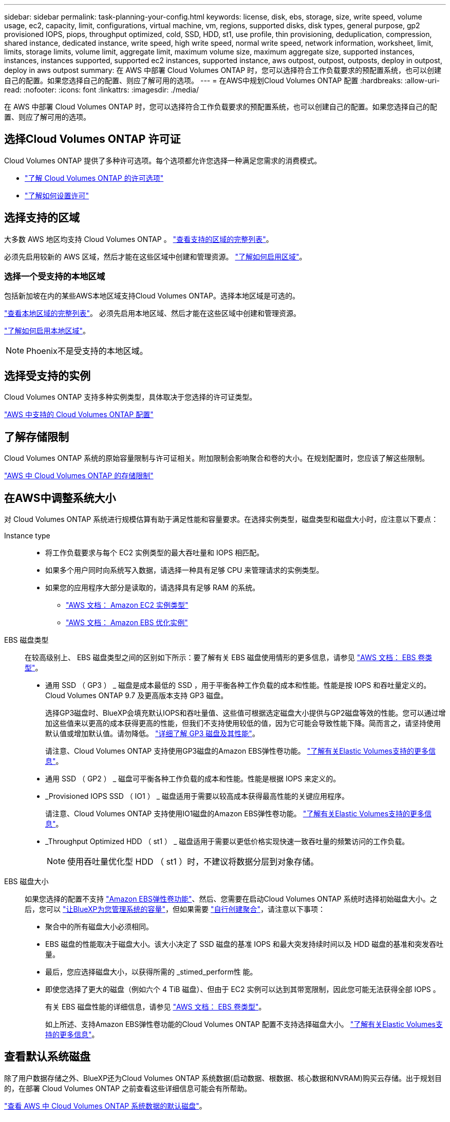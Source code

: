 ---
sidebar: sidebar 
permalink: task-planning-your-config.html 
keywords: license, disk, ebs, storage, size, write speed, volume usage, ec2, capacity, limit, configurations, virtual machine, vm, regions, supported disks, disk types, general purpose, gp2 provisioned IOPS, piops, throughput optimized, cold, SSD, HDD, st1, use profile, thin provisioning, deduplication, compression, shared instance, dedicated instance, write speed, high write speed, normal write speed, network information, worksheet, limit, limits, storage limits, volume limit, aggregate limit, maximum volume size, maximum aggregate size, supported instances, instances, instances supported, supported ec2 instances, supported instance, aws outpost, outpost, outposts, deploy in outpost, deploy in aws outpost 
summary: 在 AWS 中部署 Cloud Volumes ONTAP 时，您可以选择符合工作负载要求的预配置系统，也可以创建自己的配置。如果您选择自己的配置、则应了解可用的选项。 
---
= 在AWS中规划Cloud Volumes ONTAP 配置
:hardbreaks:
:allow-uri-read: 
:nofooter: 
:icons: font
:linkattrs: 
:imagesdir: ./media/


[role="lead"]
在 AWS 中部署 Cloud Volumes ONTAP 时，您可以选择符合工作负载要求的预配置系统，也可以创建自己的配置。如果您选择自己的配置、则应了解可用的选项。



== 选择Cloud Volumes ONTAP 许可证

Cloud Volumes ONTAP 提供了多种许可选项。每个选项都允许您选择一种满足您需求的消费模式。

* link:concept-licensing.html["了解 Cloud Volumes ONTAP 的许可选项"]
* link:task-set-up-licensing-aws.html["了解如何设置许可"]




== 选择支持的区域

大多数 AWS 地区均支持 Cloud Volumes ONTAP 。 https://cloud.netapp.com/cloud-volumes-global-regions["查看支持的区域的完整列表"^]。

必须先启用较新的 AWS 区域，然后才能在这些区域中创建和管理资源。 https://docs.aws.amazon.com/general/latest/gr/rande-manage.html["了解如何启用区域"^]。



=== 选择一个受支持的本地区域

包括新加坡在内的某些AWS本地区域支持Cloud Volumes ONTAP。选择本地区域是可选的。

link:https://aws.amazon.com/about-aws/global-infrastructure/localzones/locations/?nc=sn&loc=3["查看本地区域的完整列表"^]。
必须先启用本地区域、然后才能在这些区域中创建和管理资源。

link:https://aws.amazon.com/tutorials/deploying-low-latency-applications-with-aws-local-zones/["了解如何启用本地区域"^]。


NOTE: Phoenix不是受支持的本地区域。



== 选择受支持的实例

Cloud Volumes ONTAP 支持多种实例类型，具体取决于您选择的许可证类型。

https://docs.netapp.com/us-en/cloud-volumes-ontap-relnotes/reference-configs-aws.html["AWS 中支持的 Cloud Volumes ONTAP 配置"^]



== 了解存储限制

Cloud Volumes ONTAP 系统的原始容量限制与许可证相关。附加限制会影响聚合和卷的大小。在规划配置时，您应该了解这些限制。

https://docs.netapp.com/us-en/cloud-volumes-ontap-relnotes/reference-limits-aws.html["AWS 中 Cloud Volumes ONTAP 的存储限制"^]



== 在AWS中调整系统大小

对 Cloud Volumes ONTAP 系统进行规模估算有助于满足性能和容量要求。在选择实例类型，磁盘类型和磁盘大小时，应注意以下要点：

Instance type::
+
--
* 将工作负载要求与每个 EC2 实例类型的最大吞吐量和 IOPS 相匹配。
* 如果多个用户同时向系统写入数据，请选择一种具有足够 CPU 来管理请求的实例类型。
* 如果您的应用程序大部分是读取的，请选择具有足够 RAM 的系统。
+
** https://aws.amazon.com/ec2/instance-types/["AWS 文档： Amazon EC2 实例类型"^]
** https://docs.aws.amazon.com/AWSEC2/latest/UserGuide/EBSOptimized.html["AWS 文档： Amazon EBS 优化实例"^]




--
EBS 磁盘类型:: 在较高级别上、 EBS 磁盘类型之间的区别如下所示：要了解有关 EBS 磁盘使用情形的更多信息，请参见 http://docs.aws.amazon.com/AWSEC2/latest/UserGuide/EBSVolumeTypes.html["AWS 文档： EBS 卷类型"^]。
+
--
* 通用 SSD （ GP3 ） _ 磁盘是成本最低的 SSD ，用于平衡各种工作负载的成本和性能。性能是按 IOPS 和吞吐量定义的。Cloud Volumes ONTAP 9.7 及更高版本支持 GP3 磁盘。
+
选择GP3磁盘时、BlueXP会填充默认IOPS和吞吐量值、这些值可根据选定磁盘大小提供与GP2磁盘等效的性能。您可以通过增加这些值来以更高的成本获得更高的性能，但我们不支持使用较低的值，因为它可能会导致性能下降。简而言之，请坚持使用默认值或增加默认值。请勿降低。 https://docs.aws.amazon.com/AWSEC2/latest/UserGuide/ebs-volume-types.html#gp3-ebs-volume-type["详细了解 GP3 磁盘及其性能"^]。

+
请注意、Cloud Volumes ONTAP 支持使用GP3磁盘的Amazon EBS弹性卷功能。 link:concept-aws-elastic-volumes.html["了解有关Elastic Volumes支持的更多信息"]。

* 通用 SSD （ GP2 ） _ 磁盘可平衡各种工作负载的成本和性能。性能是根据 IOPS 来定义的。
* _Provisioned IOPS SSD （ IO1 ） _ 磁盘适用于需要以较高成本获得最高性能的关键应用程序。
+
请注意、Cloud Volumes ONTAP 支持使用IO1磁盘的Amazon EBS弹性卷功能。 link:concept-aws-elastic-volumes.html["了解有关Elastic Volumes支持的更多信息"]。

* _Throughput Optimized HDD （ st1 ） _ 磁盘适用于需要以更低价格实现快速一致吞吐量的频繁访问的工作负载。
+

NOTE: 使用吞吐量优化型 HDD （ st1 ）时，不建议将数据分层到对象存储。



--
EBS 磁盘大小:: 如果您选择的配置不支持 link:concept-aws-elastic-volumes.html["Amazon EBS弹性卷功能"]、然后、您需要在启动Cloud Volumes ONTAP 系统时选择初始磁盘大小。之后，您可以 link:concept-storage-management.html["让BlueXP为您管理系统的容量"]，但如果需要 link:task-create-aggregates.html["自行创建聚合"]，请注意以下事项：
+
--
* 聚合中的所有磁盘大小必须相同。
* EBS 磁盘的性能取决于磁盘大小。该大小决定了 SSD 磁盘的基准 IOPS 和最大突发持续时间以及 HDD 磁盘的基准和突发吞吐量。
* 最后，您应选择磁盘大小，以获得所需的 _stimed_perform性 能。
* 即使您选择了更大的磁盘（例如六个 4 TiB 磁盘）、但由于 EC2 实例可以达到其带宽限制，因此您可能无法获得全部 IOPS 。
+
有关 EBS 磁盘性能的详细信息，请参见 http://docs.aws.amazon.com/AWSEC2/latest/UserGuide/EBSVolumeTypes.html["AWS 文档： EBS 卷类型"^]。

+
如上所述、支持Amazon EBS弹性卷功能的Cloud Volumes ONTAP 配置不支持选择磁盘大小。 link:concept-aws-elastic-volumes.html["了解有关Elastic Volumes支持的更多信息"]。



--




== 查看默认系统磁盘

除了用户数据存储之外、BlueXP还为Cloud Volumes ONTAP 系统数据(启动数据、根数据、核心数据和NVRAM)购买云存储。出于规划目的，在部署 Cloud Volumes ONTAP 之前查看这些详细信息可能会有所帮助。

link:reference-default-configs.html#aws["查看 AWS 中 Cloud Volumes ONTAP 系统数据的默认磁盘"]。


TIP: 此连接器还需要一个系统磁盘。 https://docs.netapp.com/us-en/bluexp-setup-admin/reference-connector-default-config.html["查看有关连接器默认配置的详细信息"^]。



== 准备在AWS前台部署Cloud Volumes ONTAP

如果您有 AWS 前台，则可以通过在 " 工作环境 " 向导中选择前台 VPC 来在该前台部署 Cloud Volumes ONTAP 。体验与 AWS 中的任何其他 VPC 相同。请注意，您需要先在 AWS 前台部署 Connector 。

需要指出的限制如下：

* 目前仅支持单节点 Cloud Volumes ONTAP 系统
* 您可以与 Cloud Volumes ONTAP 结合使用的 EC2 实例仅限于前台可用的实例
* 目前仅支持通用 SSD （ GP2 ）




== 收集网络信息

在 AWS 中启动 Cloud Volumes ONTAP 时，需要指定有关 VPC 网络的详细信息。您可以使用工作表从管理员收集信息。



=== 单个AZ中的单节点或HA对

[cols="30,70"]
|===
| AWS 信息 | 您的价值 


| Region |  


| VPC |  


| Subnet |  


| 安全组（如果使用您自己的） |  
|===


=== HA对位于多个AZs中

[cols="30,70"]
|===
| AWS 信息 | 您的价值 


| Region |  


| VPC |  


| 安全组（如果使用您自己的） |  


| 节点 1 可用性区域 |  


| 节点 1 子网 |  


| 节点 2 可用性区域 |  


| 节点 2 子网 |  


| 调解器可用性区域 |  


| 调解器子网 |  


| 调解器的密钥对 |  


| 用于集群管理端口的浮动 IP 地址 |  


| 节点 1 上数据的浮动 IP 地址 |  


| 节点 2 上数据的浮动 IP 地址 |  


| 浮动 IP 地址的路由表 |  
|===


== 选择写入速度

通过BlueXP、您可以为Cloud Volumes ONTAP 选择写入速度设置。在选择写入速度之前、您应该了解正常和高设置之间的差异、以及使用高速写入速度时的风险和建议。 link:concept-write-speed.html["了解有关写入速度的更多信息。"]。



== 选择卷使用情况配置文件

ONTAP 包含多种存储效率功能、可以减少您所需的存储总量。在BlueXP中创建卷时、您可以选择启用这些功能的配置文件或禁用这些功能的配置文件。您应该了解有关这些功能的更多信息、以帮助您确定要使用的配置文件。

NetApp 存储效率功能具有以下优势：

精简配置:: 为主机或用户提供的逻辑存储比实际在物理存储池中提供的存储多。在写入数据时，存储空间将动态分配给每个卷而不是预先分配存储空间。
重复数据删除:: 通过定位相同的数据块并将其替换为单个共享块的引用来提高效率。此技术通过消除驻留在同一卷中的冗余数据块来降低存储容量需求。
压缩:: 通过在主存储、二级存储和归档存储上的卷中压缩数据来减少存储数据所需的物理容量。

